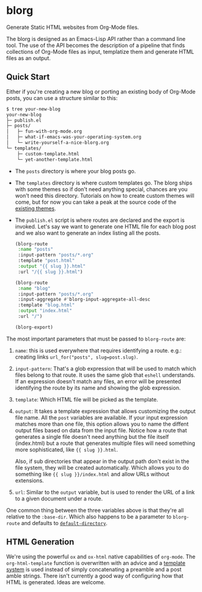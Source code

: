 * blorg

  Generate Static HTML websites from Org-Mode files.

  The blorg is designed as an Emacs-Lisp API rather than a command line tool.  The
  use of the API becomes the description of a pipeline that finds collections of
  Org-Mode files as input, templatize them and generate HTML files as an output.

** Quick Start

   Either if you're creating a new blog or porting an existing body of
   Org-Mode posts, you can use a structure similar to this:

   #+begin_src sh
   $ tree your-new-blog
   your-new-blog
   ├─ publish.el
   ├─ posts/
   │   ├─ fun-with-org-mode.org
   │   ├─ what-if-emacs-was-your-operating-system.org
   │   └─ write-yourself-a-nice-blorg.org
   └─ templates/
       ├─ custom-template.html
       └─ yet-another-template.html
   #+end_src

   * The ~posts~ directory is where your blog posts go.

   * The ~templates~ directory is where custom templates go.  The
     blorg ships with some themes so if don't need anything special,
     chances are you won't need this directory.  Tutorials on how to
     create custom themes will come, but for now you can take a peak at the
     source code of the [[https://github.com/emacs-love/blorg/tree/main/themes][existing themes]].

   * The ~publish.el~ script is where routes are declared and the
     export is invoked.  Let's say we want to generate one HTML file
     for each blog post and we also want to generate an index listing
     all the posts.

     #+begin_src emacs-lisp
(blorg-route
 :name "posts"
 :input-pattern "posts/*.org"
 :template "post.html"
 :output "{{ slug }}.html"
 :url "/{{ slug }}.html")

(blorg-route
 :name "blog"
 :input-pattern "posts/*.org"
 :input-aggregate #'blorg-input-aggregate-all-desc
 :template "blog.html"
 :output "index.html"
 :url "/")

(blorg-export)
   #+end_src

   The most important parameters that must be passed to ~blorg-route~
   are:

   1. ~name~: this is used everywhere that requires identifying a
      route. e.g.: creating links ~url_for("posts", slug=post.slug)~.

   2. ~input-pattern~: That's a glob expression that will be used to
      match which files belong to that route.  It uses the same glob
      that ~eshell~ understands.  If an expression doesn't match any
      files, an error will be presented identifying the route by its
      name and showing the glob expression.

   3. ~template~: Which HTML file will be picked as the template.

   4. ~output~: It takes a template expression that allows customizing
      the output file name. All the ~post~ variables are available.
      If your input expression matches more than one file, this option
      allows you to name the diffent output files based on data from
      the input file. Notice how a route that generates a single file
      doesn't need anything but the file itself (index.html) but a
      route that generates multiple files will need something more
      sophisticated, like ~{{ slug }}.html~.

      Also, if sub directories that appear in the output path don't
      exist in the file system, they will be created automatically.
      Which allows you to do something like ~{{ slug }}/index.html~
      and allow URLs without extensions.

   5. ~url~: Similar to the ~output~ variable, but is used to render
      the URL of a link to a given document under a route.

   One common thing between the three variables above is that they're
   all relative to the ~:base-dir~.  Which also happens to be a
   parameter to ~blorg-route~ and defaults to [[https://www.gnu.org/software/emacs/manual/html_node/emacs/File-Names.html#index-default-directory_002c-of-a-buffer-1187][~default-directory~]].

** HTML Generation

   We're using the powerful ~ox~ and ~ox-html~ native capabilities of
   ~org-mode~.  The ~org-html-template~ function is overwritten with
   an advice and a [[https://clarete.li/templatel][template system]] is used instead of simply
   concatenating a preamble and a post amble strings.  There isn't
   currently a good way of configuring how that HTML is
   generated. Ideas are welcome.
